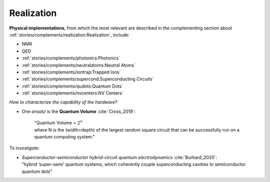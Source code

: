 
Realization
===========

**Physical implementations**,
from which the most relevant are described in the complementing section about
:ref:`stories/complements/realization:Realization`, include: 

- NMR
- QED
- :ref:`stories/complements/photonics:Photonics`
- :ref:`stories/complements/neutralatoms:Neutral Atoms`
- :ref:`stories/complements/iontrap:Trapped Ions`
- :ref:`stories/complements/supercond:Superconducting Circuits`
- :ref:`stories/complements/qudots:Quantum Dots`
- :ref:`stories/complements/nvcenters:NV Centers`

*How to characterize the capability of the hardware?*

- One *ansatz* is the **Quantum Volume** :cite:`Cross_2019`:

    | "Quantum Volume = :math:`2^n`
    | where N is the (width=depth) of the largest random square circuit
      that can be successfully run on a quantum computing system."

*To investigate:*

- | *Superconductor–semiconductor hybrid-circuit quantum electrodynamics* :cite:`Burkard_2020`:
  | "hybrid ‘super–semi’ quantum systems, which coherently couple superconducting cavities to semiconductor quantum dots"
